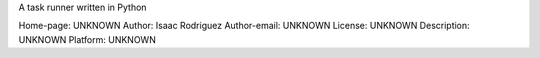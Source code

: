 A task runner written in Python

Home-page: UNKNOWN
Author: Isaac Rodriguez
Author-email: UNKNOWN
License: UNKNOWN
Description: UNKNOWN
Platform: UNKNOWN
